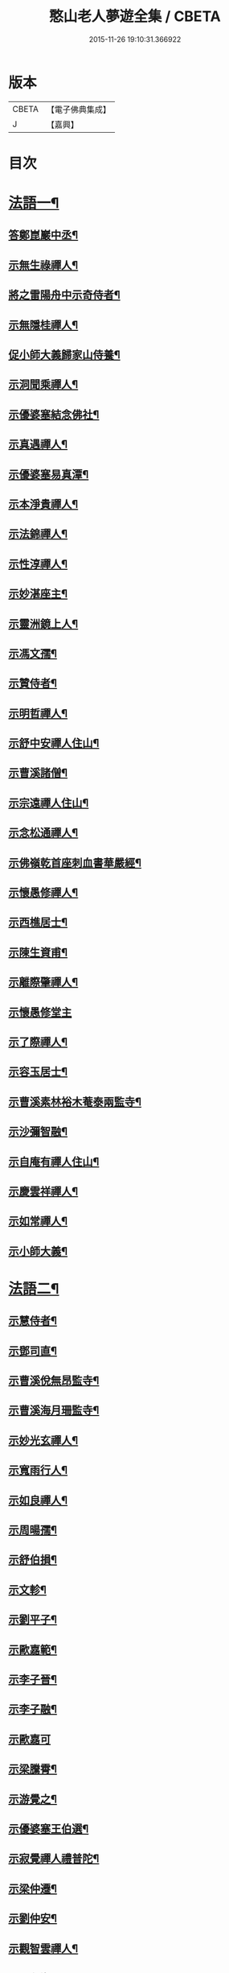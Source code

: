 #+TITLE: 憨山老人夢遊全集 / CBETA
#+DATE: 2015-11-26 19:10:31.366922
* 版本
 |     CBETA|【電子佛典集成】|
 |         J|【嘉興】    |

* 目次
* [[file:KR6q0389_001.txt::001-0729a4][法語一¶]]
** [[file:KR6q0389_001.txt::001-0729a5][答鄭崑巖中丞¶]]
** [[file:KR6q0389_001.txt::0730c23][示無生祿禪人¶]]
** [[file:KR6q0389_001.txt::0731a21][將之雷陽舟中示奇侍者¶]]
** [[file:KR6q0389_001.txt::0731b21][示無隱桂禪人¶]]
** [[file:KR6q0389_001.txt::0731c14][促小師大義歸家山侍養¶]]
** [[file:KR6q0389_001.txt::0732c28][示洞聞乘禪人¶]]
** [[file:KR6q0389_001.txt::0733b11][示優婆塞結念佛社¶]]
** [[file:KR6q0389_001.txt::0733c14][示真遇禪人¶]]
** [[file:KR6q0389_001.txt::0734a12][示優婆塞易真潭¶]]
** [[file:KR6q0389_001.txt::0734b16][示本淨貴禪人¶]]
** [[file:KR6q0389_001.txt::0734c23][示法錦禪人¶]]
** [[file:KR6q0389_001.txt::0735a28][示性淳禪人¶]]
** [[file:KR6q0389_001.txt::0735c10][示妙湛座主¶]]
** [[file:KR6q0389_001.txt::0736a5][示靈洲鏡上人¶]]
** [[file:KR6q0389_001.txt::0736b19][示馮文孺¶]]
** [[file:KR6q0389_001.txt::0736c25][示贊侍者¶]]
** [[file:KR6q0389_001.txt::0737a10][示明哲禪人¶]]
** [[file:KR6q0389_001.txt::0737b3][示舒中安禪人住山¶]]
** [[file:KR6q0389_001.txt::0737b27][示曹溪諸僧¶]]
** [[file:KR6q0389_001.txt::0738a3][示宗遠禪人住山¶]]
** [[file:KR6q0389_001.txt::0738b5][示念松通禪人¶]]
** [[file:KR6q0389_001.txt::0738c4][示佛嶺乾首座刺血書華嚴經¶]]
** [[file:KR6q0389_001.txt::0738c30][示懷愚修禪人¶]]
** [[file:KR6q0389_001.txt::0739a9][示西樵居士¶]]
** [[file:KR6q0389_001.txt::0739a14][示陳生資甫¶]]
** [[file:KR6q0389_001.txt::0739a29][示離際肇禪人¶]]
** [[file:KR6q0389_001.txt::0739b30][示懷愚修堂主]]
** [[file:KR6q0389_001.txt::0739c21][示了際禪人¶]]
** [[file:KR6q0389_001.txt::0740a5][示容玉居士¶]]
** [[file:KR6q0389_001.txt::0740c8][示曹溪素林裕木菴泰兩監寺¶]]
** [[file:KR6q0389_001.txt::0741a29][示沙彌智融¶]]
** [[file:KR6q0389_001.txt::0741b25][示自庵有禪人住山¶]]
** [[file:KR6q0389_001.txt::0741c8][示慶雲祥禪人¶]]
** [[file:KR6q0389_001.txt::0741c22][示如常禪人¶]]
** [[file:KR6q0389_001.txt::0742a4][示小師大義¶]]
* [[file:KR6q0389_002.txt::002-0742b4][法語二¶]]
** [[file:KR6q0389_002.txt::002-0742b5][示慧侍者¶]]
** [[file:KR6q0389_002.txt::002-0742b30][示鄧司直¶]]
** [[file:KR6q0389_002.txt::0743c4][示曹溪侻無昂監寺¶]]
** [[file:KR6q0389_002.txt::0744a23][示曹溪海月珊監寺¶]]
** [[file:KR6q0389_002.txt::0744b26][示妙光玄禪人¶]]
** [[file:KR6q0389_002.txt::0744c14][示寬雨行人¶]]
** [[file:KR6q0389_002.txt::0744c27][示如良禪人¶]]
** [[file:KR6q0389_002.txt::0745a11][示周暘孺¶]]
** [[file:KR6q0389_002.txt::0745b25][示舒伯損¶]]
** [[file:KR6q0389_002.txt::0745c11][示文軫¶]]
** [[file:KR6q0389_002.txt::0745c22][示劉平子¶]]
** [[file:KR6q0389_002.txt::0746a7][示歐嘉範¶]]
** [[file:KR6q0389_002.txt::0746a17][示李子晉¶]]
** [[file:KR6q0389_002.txt::0746a24][示李子融¶]]
** [[file:KR6q0389_002.txt::0746a30][示歐嘉可]]
** [[file:KR6q0389_002.txt::0746b9][示梁騰霄¶]]
** [[file:KR6q0389_002.txt::0746c17][示游覺之¶]]
** [[file:KR6q0389_002.txt::0746c24][示優婆塞王伯選¶]]
** [[file:KR6q0389_002.txt::0747a7][示寂覺禪人禮普陀¶]]
** [[file:KR6q0389_002.txt::0747a28][示梁仲遷¶]]
** [[file:KR6q0389_002.txt::0747b25][示劉仲安¶]]
** [[file:KR6q0389_002.txt::0747c15][示觀智雲禪人¶]]
** [[file:KR6q0389_002.txt::0747c29][示了心海禪人¶]]
** [[file:KR6q0389_002.txt::0748a15][示湘潭諸優婆塞¶]]
** [[file:KR6q0389_002.txt::0748b12][寄示曹溪耆舊¶]]
** [[file:KR6q0389_002.txt::0748c14][寄示曹溪禪堂諸弟子¶]]
** [[file:KR6q0389_002.txt::0749a14][示曹溪沙彌¶]]
** [[file:KR6q0389_002.txt::0749b20][示法空選殿主¶]]
** [[file:KR6q0389_002.txt::0749c4][示方覺之¶]]
** [[file:KR6q0389_002.txt::0749c22][示智海岸書記¶]]
** [[file:KR6q0389_002.txt::0750a30][示劉存赤¶]]
** [[file:KR6q0389_002.txt::0750c8][示鍾衡穎¶]]
** [[file:KR6q0389_002.txt::0751a23][示袁大塗¶]]
** [[file:KR6q0389_002.txt::0751b29][示雙輪照禪人¶]]
** [[file:KR6q0389_002.txt::0752a16][示顓愚衡禪人¶]]
** [[file:KR6q0389_002.txt::0752c6][示李福淨¶]]
** [[file:KR6q0389_002.txt::0753a23][答段幻然給諫請益¶]]
** [[file:KR6q0389_002.txt::0754a22][示玉覺禪人¶]]
** [[file:KR6q0389_002.txt::0754b26][示明益禪人¶]]
** [[file:KR6q0389_002.txt::0754c23][示慧楞禪人¶]]
** [[file:KR6q0389_002.txt::0755a24][示半偈聞禪人¶]]
* [[file:KR6q0389_003.txt::003-0756b4][法語三¶]]
** [[file:KR6q0389_003.txt::003-0756b5][示歸宗堅音慈長老行乞莊嚴佛土¶]]
** [[file:KR6q0389_003.txt::003-0756b30][示歸宗執事¶]]
** [[file:KR6q0389_003.txt::0756c25][示王自安居士捨子出家¶]]
** [[file:KR6q0389_003.txt::0757b7][示靈源覺禪人¶]]
** [[file:KR6q0389_003.txt::0757c5][示蘄陽宗遠庵歸宗常公¶]]
** [[file:KR6q0389_003.txt::0758a16][示古愚拙禪人¶]]
** [[file:KR6q0389_003.txt::0758b4][示袁公寥¶]]
** [[file:KR6q0389_003.txt::0758b21][示參禪切要¶]]
** [[file:KR6q0389_003.txt::0759b11][示董智光¶]]
** [[file:KR6q0389_003.txt::0760a3][示聞汝東¶]]
** [[file:KR6q0389_003.txt::0760a10][示徑山堂主幻有海禪人¶]]
** [[file:KR6q0389_003.txt::0760b14][示徑山西堂靈鑒智禪人¶]]
** [[file:KR6q0389_003.txt::0760c2][示知希先山主¶]]
** [[file:KR6q0389_003.txt::0760c21][示嵩璞恩山主¶]]
** [[file:KR6q0389_003.txt::0761a9][示乘密顯禪人¶]]
** [[file:KR6q0389_003.txt::0761a14][示覺一珪禪人¶]]
** [[file:KR6q0389_003.txt::0761a27][示曇衍宗禪人¶]]
** [[file:KR6q0389_003.txt::0761b19][示顧山子¶]]
** [[file:KR6q0389_003.txt::0761c4][示譚梁生¶]]
** [[file:KR6q0389_003.txt::0761c25][示曹居士¶]]
** [[file:KR6q0389_003.txt::0762a2][示馮延齡¶]]
** [[file:KR6q0389_003.txt::0762a10][示寒灰奇小師住山¶]]
** [[file:KR6q0389_003.txt::0762b6][示石鏡一禪人¶]]
** [[file:KR6q0389_003.txt::0762b21][示太素元禪人¶]]
** [[file:KR6q0389_003.txt::0762c9][示恒河智禪人持法華經¶]]
** [[file:KR6q0389_003.txt::0763a3][示盛蓮生¶]]
** [[file:KR6q0389_003.txt::0763a7][示王鹿年¶]]
** [[file:KR6q0389_003.txt::0763a23][示在顒侍者¶]]
** [[file:KR6q0389_003.txt::0763b8][示在介行者¶]]
** [[file:KR6q0389_003.txt::0763b27][示在淨沙彌¶]]
** [[file:KR6q0389_003.txt::0763c18][示性田徒海耕行者¶]]
** [[file:KR6q0389_003.txt::0764a4][示澹居鎧公¶]]
** [[file:KR6q0389_003.txt::0764a25][示念佛切要¶]]
** [[file:KR6q0389_003.txt::0764b29][示雲棲侍者¶]]
** [[file:KR6q0389_003.txt::0764c16][示等愚侍者¶]]
** [[file:KR6q0389_003.txt::0764c20][示玄津壑公¶]]
** [[file:KR6q0389_003.txt::0765b16][示了無深禪人¶]]
** [[file:KR6q0389_003.txt::0765b30][示雪嶺峻禪人¶]]
** [[file:KR6q0389_003.txt::0765c19][示劉道人¶]]
** [[file:KR6q0389_003.txt::0765c30][示非石玉禪人¶]]
** [[file:KR6q0389_003.txt::0766a14][示袁無涯鄭白生二居士¶]]
** [[file:KR6q0389_003.txt::0766b8][示吳江沈居士¶]]
** [[file:KR6q0389_003.txt::0766b19][示王子顒¶]]
** [[file:KR6q0389_003.txt::0767a7][示沈旅泊¶]]
** [[file:KR6q0389_003.txt::0767b21][示顏福堅¶]]
** [[file:KR6q0389_003.txt::0767c2][示顧汝平¶]]
** [[file:KR6q0389_003.txt::0767c23][示顏仲先持準提咒¶]]
** [[file:KR6q0389_003.txt::0768a7][示嘉禾楞嚴堂主¶]]
** [[file:KR6q0389_003.txt::0768b11][示東禪浪崖耀禪人¶]]
** [[file:KR6q0389_003.txt::0768c8][示金福信¶]]
** [[file:KR6q0389_003.txt::0768c24][示王聖沖元深二生¶]]
** [[file:KR6q0389_003.txt::0769a5][示孫詵白¶]]
** [[file:KR6q0389_003.txt::0769a14][示姜養晦¶]]
** [[file:KR6q0389_003.txt::0769a26][示沈止止¶]]
* [[file:KR6q0389_004.txt::004-0769c4][法語四¶]]
** [[file:KR6q0389_004.txt::004-0769c5][示眾¶]]
** [[file:KR6q0389_004.txt::0770a8][示歸宗智監寺¶]]
** [[file:KR6q0389_004.txt::0770b20][示自宗念禪人¶]]
** [[file:KR6q0389_004.txt::0770c22][示陸將軍¶]]
** [[file:KR6q0389_004.txt::0771a25][示慧成信首座¶]]
** [[file:KR6q0389_004.txt::0771c10][示自覺智禪人¶]]
** [[file:KR6q0389_004.txt::0772a7][示龍華泰禪人¶]]
** [[file:KR6q0389_004.txt::0772b8][示翠林禪人¶]]
** [[file:KR6q0389_004.txt::0772c19][示順則易禪人¶]]
** [[file:KR6q0389_004.txt::0773a11][示查汝定¶]]
** [[file:KR6q0389_004.txt::0773b21][示玄機參禪人¶]]
** [[file:KR6q0389_004.txt::0773c24][示智沙彌¶]]
** [[file:KR6q0389_004.txt::0774a14][示性覺禪人¶]]
** [[file:KR6q0389_004.txt::0774b15][示寶藏相禪人禮普陀¶]]
** [[file:KR6q0389_004.txt::0774c7][示明輝禪人少林禮祖¶]]
** [[file:KR6q0389_004.txt::0774c30][示法界約禪人]]
** [[file:KR6q0389_004.txt::0775a30][示崇觀禪人¶]]
** [[file:KR6q0389_004.txt::0775b11][示六如坤公¶]]
** [[file:KR6q0389_004.txt::0776a14][示西印淨公專修淨土¶]]
** [[file:KR6q0389_004.txt::0776b16][示沙彌性鎧¶]]
** [[file:KR6q0389_004.txt::0776b25][示夜台禪人¶]]
** [[file:KR6q0389_004.txt::0776c9][示省然覺禪人¶]]
** [[file:KR6q0389_004.txt::0776c26][示難名道禪人¶]]
** [[file:KR6q0389_004.txt::0777b3][示魏聖期¶]]
** [[file:KR6q0389_004.txt::0777c2][示福敦禪人¶]]
** [[file:KR6q0389_004.txt::0777c13][示福厚禪人¶]]
** [[file:KR6q0389_004.txt::0777c28][示曹溪基庄主¶]]
** [[file:KR6q0389_004.txt::0778b19][示曹溪寶林昂堂主¶]]
** [[file:KR6q0389_004.txt::0779b25][示曹溪旦過寮融堂主¶]]
** [[file:KR6q0389_004.txt::0780a11][示曹溪沙彌達一¶]]
** [[file:KR6q0389_004.txt::0780b25][示曹溪沙彌方覺¶]]
** [[file:KR6q0389_004.txt::0781a9][示同塵睿禪人¶]]
** [[file:KR6q0389_004.txt::0781c3][示修淨土法門¶]]
** [[file:KR6q0389_004.txt::0782a13][示念佛參禪切要¶]]
** [[file:KR6q0389_004.txt::0782b9][示海闊禪人刺血書經¶]]
** [[file:KR6q0389_004.txt::0782b30][示曹溪沙彌能化書華嚴經¶]]
* [[file:KR6q0389_005.txt::005-0783a4][法語五¶]]
** [[file:KR6q0389_005.txt::005-0783a5][示惺初元禪人書經¶]]
** [[file:KR6q0389_005.txt::005-0783a25][示昭凡庸禪人¶]]
** [[file:KR6q0389_005.txt::0783c5][示履初崇禪人¶]]
** [[file:KR6q0389_005.txt::0784a8][示慧鏡心禪人¶]]
** [[file:KR6q0389_005.txt::0784b8][示修六逸關主¶]]
** [[file:KR6q0389_005.txt::0785a14][示慧玄興後禪人¶]]
** [[file:KR6q0389_005.txt::0785b9][示淨心居士¶]]
** [[file:KR6q0389_005.txt::0785b25][示仁天老宿持法華經¶]]
** [[file:KR6q0389_005.txt::0785c16][示沈大潔¶]]
** [[file:KR6q0389_005.txt::0786b3][示本懷印禪人¶]]
** [[file:KR6q0389_005.txt::0786c29][示新安仰山本源覺禪人¶]]
** [[file:KR6q0389_005.txt::0787a27][示陳善人¶]]
** [[file:KR6q0389_005.txt::0787b27][示盛蓮生¶]]
** [[file:KR6q0389_005.txt::0787c12][示吳啟高¶]]
** [[file:KR6q0389_005.txt::0788a7][示無知鑑禪人¶]]
** [[file:KR6q0389_005.txt::0788b3][示徐清之¶]]
** [[file:KR6q0389_005.txt::0788c3][示若曇成禪人¶]]
** [[file:KR6q0389_005.txt::0789a7][示觀智雲禪人¶]]
** [[file:KR6q0389_005.txt::0789b3][示凝畜通禪人¶]]
** [[file:KR6q0389_005.txt::0789b20][示沙彌弘道字任持¶]]
** [[file:KR6q0389_005.txt::0789c5][示達德禪人字齊一書華嚴經¶]]
** [[file:KR6q0389_005.txt::0790a2][示大凡禪人¶]]
** [[file:KR6q0389_005.txt::0790b6][答蕭玄圃少宰¶]]
** [[file:KR6q0389_005.txt::0790b30][示周子寅¶]]
** [[file:KR6q0389_005.txt::0792b26][示黃惟恒¶]]
** [[file:KR6q0389_005.txt::0793a4][示馬居士¶]]
** [[file:KR6q0389_005.txt::0793a26][示王生求受戒更字¶]]
** [[file:KR6q0389_005.txt::0793b24][示周子潛¶]]
** [[file:KR6q0389_005.txt::0793c11][示祖定沙彌¶]]
** [[file:KR6q0389_005.txt::0793c30][示吳公敏¶]]
** [[file:KR6q0389_005.txt::0794a11][示澄鈜二公¶]]
** [[file:KR6q0389_005.txt::0794a30][示江吾與]]
** [[file:KR6q0389_005.txt::0794b21][示趙卿雲¶]]
** [[file:KR6q0389_005.txt::0794c19][示趙孟清¶]]
** [[file:KR6q0389_005.txt::0795a8][示王牧長周世父¶]]
** [[file:KR6q0389_005.txt::0795b29][示杜生¶]]
** [[file:KR6q0389_005.txt::0795c12][示曇支¶]]
* 卷
** [[file:KR6q0389_001.txt][憨山老人夢遊全集 1]]
** [[file:KR6q0389_002.txt][憨山老人夢遊全集 2]]
** [[file:KR6q0389_003.txt][憨山老人夢遊全集 3]]
** [[file:KR6q0389_004.txt][憨山老人夢遊全集 4]]
** [[file:KR6q0389_005.txt][憨山老人夢遊全集 5]]
